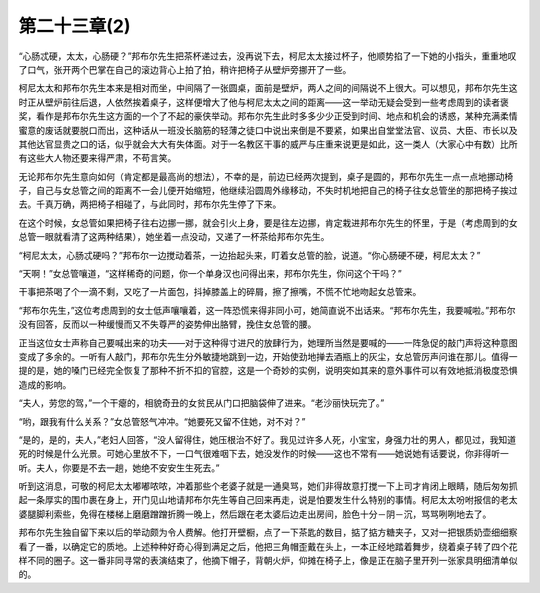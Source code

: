 第二十三章(2)
================

“心肠忒硬，太太，心肠硬？”邦布尔先生把茶杯递过去，没再说下去，柯尼太太接过杯子，他顺势掐了一下她的小指头，重重地叹了口气，张开两个巴掌在自己的滚边背心上拍了拍，稍许把椅子从壁炉旁挪开了一些。

柯尼太太和邦布尔先生本来是相对而坐，中间隔了一张圆桌，面前是壁炉，两人之间的间隔说不上很大。可以想见，邦布尔先生这时正从壁炉前往后退，人依然挨着桌子，这样便增大了他与柯尼太太之间的距离——这一举动无疑会受到一些考虑周到的读者褒奖，看作是邦布尔先生这方面的一个了不起的豪侠举动。邦布尔先生此时多多少少正受到时间、地点和机会的诱惑，某种充满柔情蜜意的废话就要脱口而出，这种话从一班没长脑筋的轻薄之徒口中说出来倒是不要紧，如果出自堂堂法官、议员、大臣、市长以及其他达官显贵之口的话，似乎就会大大有失体面。对于一名教区干事的威严与庄重来说更是如此，这一类人（大家心中有数）比所有这些大人物还要来得严肃，不苟言笑。

无论邦布尔先生意向如何（肯定都是最高尚的想法），不幸的是，前边已经两次提到，桌子是圆的，邦布尔先生一点一点地挪动椅子，自己与女总管之间的距离不一会儿便开始缩短，他继续沿圆周外缘移动，不失时机地把自己的椅子往女总管坐的那把椅子挨过去。千真万确，两把椅子相碰了，与此同时，邦布尔先生停了下来。

在这个时候，女总管如果把椅子往右边挪一挪，就会引火上身，要是往左边挪，肯定栽进邦布尔先生的怀里，于是（考虑周到的女总管一眼就看清了这两种结果），她坐着一点没动，又递了一杯茶给邦布尔先生。

“柯尼太太，心肠忒硬吗？”邦布尔一边搅动着茶，一边抬起头来，盯着女总管的脸，说道。“你心肠硬不硬，柯尼太太？”

“天啊！”女总管嚷道，“这样稀奇的问题，你一个单身汉也问得出来，邦布尔先生，你问这个干吗？”

干事把茶喝了个一滴不剩，又吃了一片面包，抖掉膝盖上的碎屑，擦了擦嘴，不慌不忙地吻起女总管来。

“邦布尔先生，”这位考虑周到的女士低声嚷嚷着，这一阵恐慌来得非同小可，她简直说不出话来。“邦布尔先生，我要喊啦。”邦布尔没有回答，反而以一种缓慢而又不失尊严的姿势伸出胳臂，挽住女总管的腰。

正当这位女士声称自己要喊出来的功夫——对于这种得寸进尺的放肆行为，她理所当然是要喊的——一阵急促的敲门声将这种意图变成了多余的。一听有人敲门，邦布尔先生分外敏捷地跳到一边，开始使劲地掸去酒瓶上的灰尘，女总管厉声问谁在那儿。值得一提的是，她的嗓门已经完全恢复了那种不折不扣的官腔，这是一个奇妙的实例，说明突如其来的意外事件可以有效地抵消极度恐惧造成的影响。

“夫人，劳您的驾，”一个干瘪的，相貌奇丑的女贫民从门口把脑袋伸了进来。“老沙丽快玩完了。”

“哟，跟我有什么关系？”女总管怒气冲冲。“她要死又留不住她，对不对？”

“是的，是的，夫人，”老妇人回答，“没人留得住，她压根治不好了。我见过许多人死，小宝宝，身强力壮的男人，都见过，我知道死的时候是什么光景。可她心里放不下，一口气很难咽下去，她没发作的时候——这也不常有——她说她有话要说，你非得听一听。夫人，你要是不去一趟，她绝不安安生生死去。”

听到这消息，可敬的柯尼太太嘟嘟哝哝，冲着那些个老婆子就是一通臭骂，她们非得故意打搅一下上司才肯闭上眼睛，随后匆匆抓起一条厚实的围巾裹在身上，开门见山地请邦布尔先生等自己回来再走，说是怕要发生什么特别的事情。柯尼太太吩咐报信的老太婆腿脚利索些，免得在楼梯上磨磨蹭蹭折腾一晚上，然后跟在老太婆后边走出房间，脸色十分－阴－沉，骂骂咧咧地去了。

邦布尔先生独自留下来以后的举动颇为令人费解。他打开壁橱，点了一下茶匙的数目，掂了掂方糖夹子，又对一把银质奶壶细细察看了一番，以确定它的质地。上述种种好奇心得到满足之后，他把三角帽歪戴在头上，一本正经地踏着舞步，绕着桌子转了四个花样不同的圈子。这一番非同寻常的表演结束了，他摘下帽子，背朝火炉，仰摊在椅子上，像是正在脑子里开列一张家具明细清单似的。
